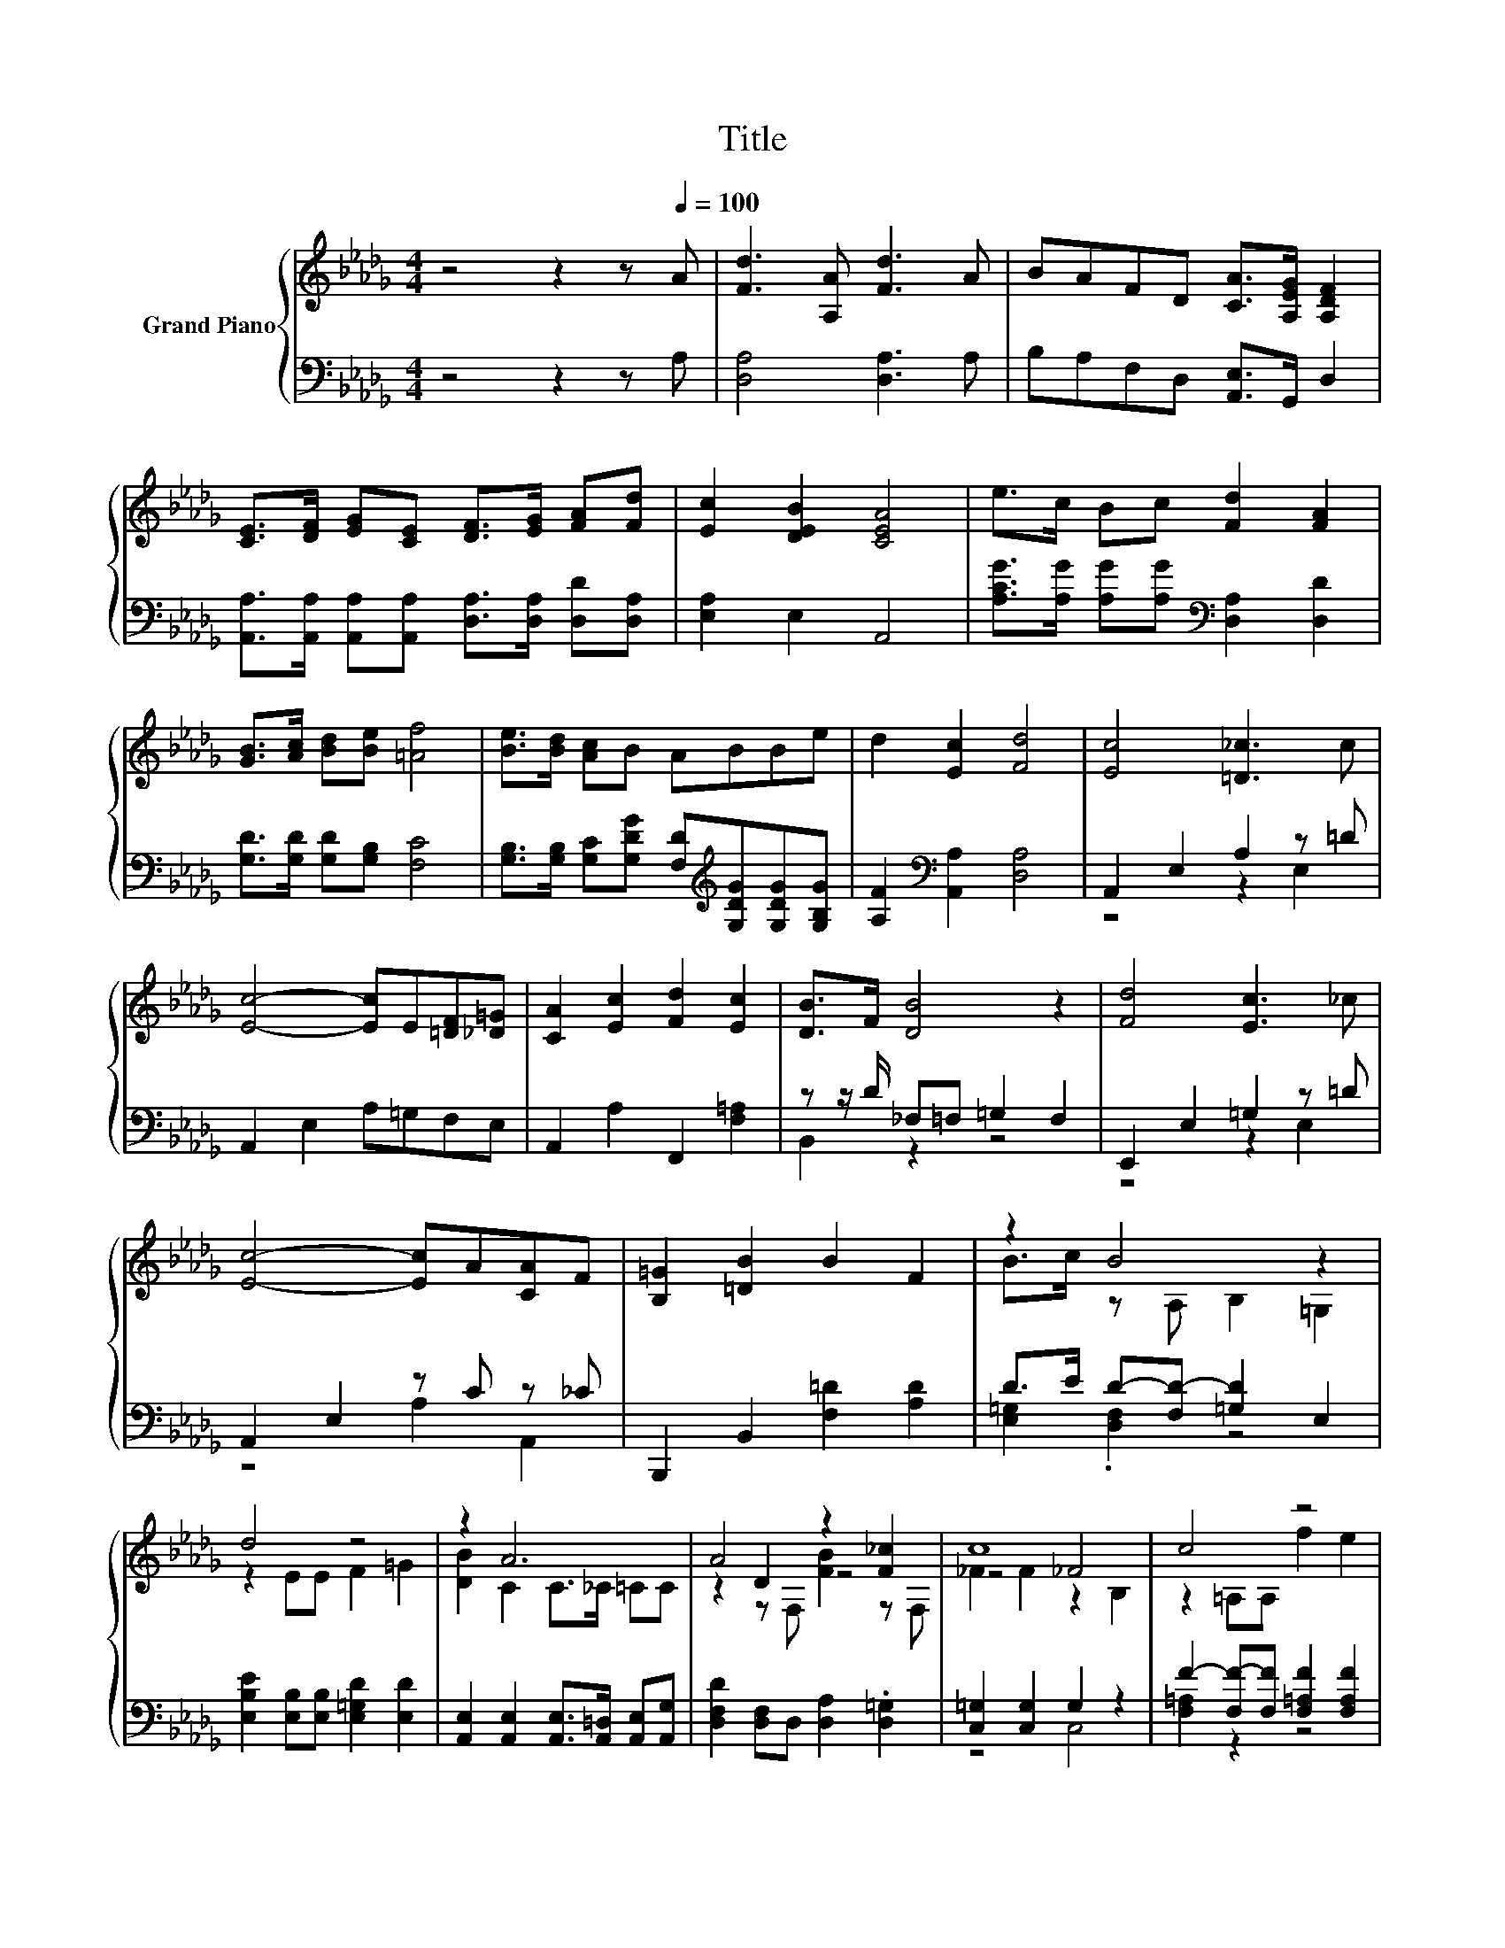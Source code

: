 X:1
T:Title
%%score { ( 1 4 5 ) | ( 2 3 ) }
L:1/8
M:4/4
K:Db
V:1 treble nm="Grand Piano"
V:4 treble 
V:5 treble 
V:2 bass 
V:3 bass 
V:1
 z4 z2 z[Q:1/4=100] A | [Fd]3 [A,A] [Fd]3 A | BAFD [CA]>[A,EG] [A,DF]2 | %3
 [CE]>[DF] [EG][CE] [DF]>[EG] [FA][Fd] | [Ec]2 [DEB]2 [CEA]4 | e>c Bc [Fd]2 [FA]2 | %6
 [GB]>[Ac] [Bd][Be] [=Af]4 | [Be]>[Bd] [Ac]B ABBe | d2 [Ec]2 [Fd]4 | [Ec]4 [=D_c]3 c | %10
 [Ec]4- [Ec]E[=DF][_D=G] | [CA]2 [Ec]2 [Fd]2 [Ec]2 | [DB]>F [DB]4 z2 | [Fd]4 [Ec]3 _c | %14
 [Ec]4- [Ec]A[CA]F | [B,=G]2 [=DB]2 B2 F2 | z2 B4 z2 | d4 z4 | z2 A6 | A4 z2 [F_c]2 | c8 | c4 z4 | %22
 z2 [Fd]4 z2 | A4 =G4 |[M:7/8] A-A-A- A3 z |[M:1/8] A |[M:4/4] [Fd]3 [A,A] [Fd]3 A | %27
 BAFD [CA]>[EG] [DF]2 | [CE]>[DF] [EG][CE] [DF]>[EG] [FA][Fd] | [Ec]2 [DEB]2 [CEA]4 | %30
 e>c Bc [Fd]2 [FA]2 | [GB]>[Ac] [Bd][Be] [=Af]4 | [Be]>[Bd] [Ac]B ABBe | d2 [Ec]2 [Fd]4 | [Gd]8 | %35
[M:7/8] [Fd]-[Fd]-[Fd]- [Fd]3 z |] %36
V:2
 z4 z2 z A, | [D,A,]4 [D,A,]3 A, | B,A,F,D, [A,,E,]>G,, D,2 | %3
 [A,,A,]>[A,,A,] [A,,A,][A,,A,] [D,A,]>[D,A,] [D,D][D,A,] | [E,A,]2 E,2 A,,4 | %5
 [A,CG]>[A,G] [A,G][A,G][K:bass] [D,A,]2 [D,D]2 | [G,D]>[G,D] [G,D][G,B,] [F,C]4 | %7
 [G,B,]>[G,B,] [G,C][G,DG] [F,D][K:treble][G,DG][G,DG][G,B,G] | [A,F]2[K:bass] [A,,A,]2 [D,A,]4 | %9
 A,,2 E,2 A,2 z =D | A,,2 E,2 A,=G,F,E, | A,,2 A,2 F,,2 [F,=A,]2 | z z/ D/ _F,=F, =G,2 F,2 | %13
 E,,2 E,2 =G,2 z =D | A,,2 E,2 z C z _C | B,,,2 B,,2 [F,=D]2 [A,D]2 | D>E D-[F,D-] [=G,D]2 E,2 | %17
 [E,B,E]2 [E,B,][E,B,] [E,=G,D]2 [E,D]2 | [A,,E,]2 [A,,E,]2 [A,,E,]>[A,,=D,] [A,,E,][A,,G,] | %19
 [D,F,D]2 [D,F,]D, [D,A,]2 .[D,=G,]2 | [C,=G,]2 [C,G,]2 G,2 z2 | %21
 F2- [F,F-][F,F] [F,=A,F]2 [F,A,F]2 | [B,,B,]2 [B,,B,]2 z D[C,=A,][D,B,] | %23
 [E,CE]2 [E,C][E,C] [E,B,D]2 [E,B,]2 |[M:7/8] [A,,A,]2 [A,,F,]2 [A,,G,]2 z |[M:1/8] A, | %26
[M:4/4] [D,A,]4 [D,A,]3 A, | B,A,F,D, [A,,E,]>[A,,A,] [D,A,]2 | %28
 [A,,A,]>[A,,A,] [A,,A,][A,,A,] [D,A,]>[D,A,] [D,D][D,A,] | [E,A,]2 E,2 A,,4 | %30
 [A,CG]>[A,G] [A,G][A,G][K:bass] [D,A,]2 [D,D]2 | [G,D]>[G,D] [G,D][G,B,] [F,C]4 | %32
 [G,B,]>[G,B,] [G,C][G,DG] [F,D][K:treble][G,DG][G,DG][G,B,G] | [A,F]2[K:bass] [A,,A,]2 [D,A,]4 | %34
 B,4 z4 |[M:7/8] [D,A,]-[D,A,]-[D,A,]- [D,A,]3 z |] %36
V:3
 x8 | x8 | x8 | x8 | x8 | x4[K:bass] x4 | x8 | x5[K:treble] x3 | x2[K:bass] x6 | z4 z2 E,2 | x8 | %11
 x8 | B,,2 z2 z4 | z4 z2 E,2 | z4 A,2 A,,2 | x8 | [E,=G,]2 .[D,F,]2 z4 | x8 | x8 | x8 | z4 C,4 | %21
 [F,=A,]2 z2 z4 | z4 B,,2 z2 | x8 |[M:7/8] x7 |[M:1/8] x |[M:4/4] x8 | x8 | x8 | x8 | %30
 x4[K:bass] x4 | x8 | x5[K:treble] x3 | x2[K:bass] x6 | D,8 |[M:7/8] x7 |] %36
V:4
 x8 | x8 | x8 | x8 | x8 | x8 | x8 | x8 | x8 | x8 | x8 | x8 | x8 | x8 | x8 | x8 | %16
 B>c z A, B,2 =G,2 | z2 EE F2 =G2 | [DB]2 C2 C>_C =CC | z2 D2 z4 | z4 _F4 | z2 =A,A, f2 e2 | %22
 [Fe]2 z2 z F[Fc][FB] | z2 EE z2 D2 |[M:7/8] C2 D2 C2 z |[M:1/8] x |[M:4/4] x8 | x8 | x8 | x8 | %30
 x8 | x8 | x8 | x8 | z4 =A,4 |[M:7/8] x7 |] %36
V:5
 x8 | x8 | x8 | x8 | x8 | x8 | x8 | x8 | x8 | x8 | x8 | x8 | x8 | x8 | x8 | x8 | x8 | x8 | x8 | %19
 z2 z F, [FB]2 z F, | _F2 F2 z2 B,2 | x8 | z4 B,2 z2 | x8 |[M:7/8] x7 |[M:1/8] x |[M:4/4] x8 | x8 | %28
 x8 | x8 | x8 | x8 | x8 | x8 | x8 |[M:7/8] x7 |] %36

